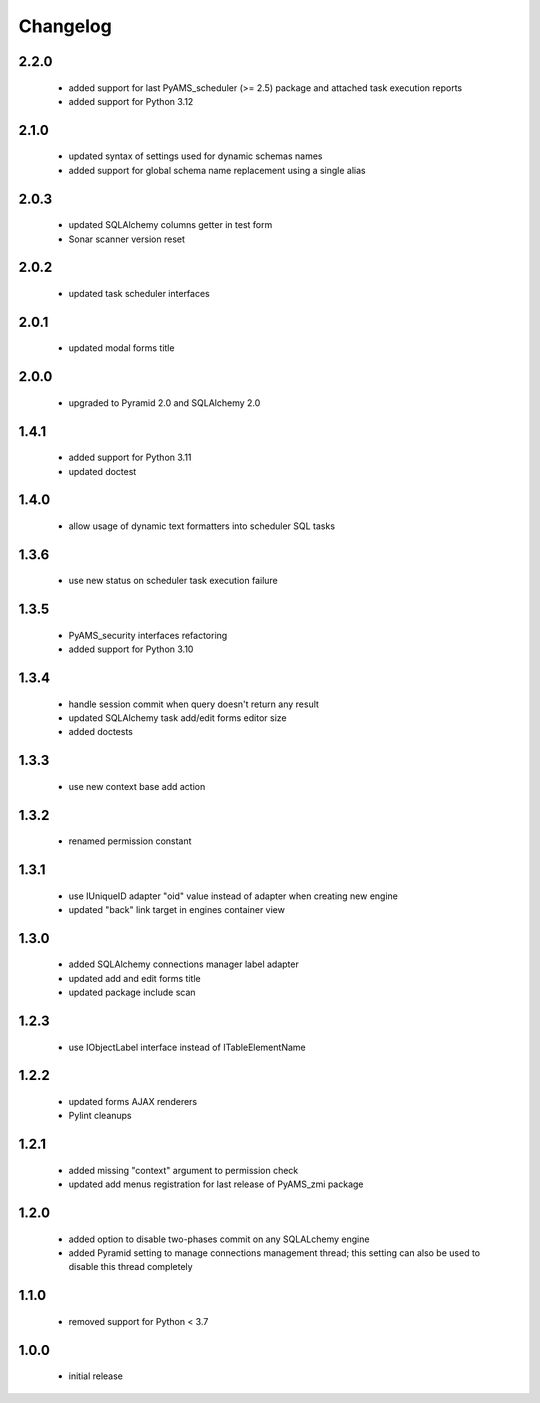 Changelog
=========

2.2.0
-----
 - added support for last PyAMS_scheduler (>= 2.5) package and attached task execution reports
 - added support for Python 3.12

2.1.0
-----
 - updated syntax of settings used for dynamic schemas names
 - added support for global schema name replacement using a single alias

2.0.3
-----
 - updated SQLAlchemy columns getter in test form
 - Sonar scanner version reset

2.0.2
-----
 - updated task scheduler interfaces

2.0.1
-----
 - updated modal forms title

2.0.0
-----
 - upgraded to Pyramid 2.0 and SQLAlchemy 2.0

1.4.1
-----
 - added support for Python 3.11
 - updated doctest

1.4.0
-----
 - allow usage of dynamic text formatters into scheduler SQL tasks

1.3.6
-----
 - use new status on scheduler task execution failure

1.3.5
-----
 - PyAMS_security interfaces refactoring
 - added support for Python 3.10

1.3.4
-----
 - handle session commit when query doesn't return any result
 - updated SQLAlchemy task add/edit forms editor size
 - added doctests

1.3.3
-----
 - use new context base add action

1.3.2
-----
 - renamed permission constant

1.3.1
-----
 - use IUniqueID adapter "oid" value instead of adapter when creating new engine
 - updated "back" link target in engines container view

1.3.0
-----
 - added SQLAlchemy connections manager label adapter
 - updated add and edit forms title
 - updated package include scan

1.2.3
-----
 - use IObjectLabel interface instead of ITableElementName

1.2.2
-----
 - updated forms AJAX renderers
 - Pylint cleanups

1.2.1
-----
 - added missing "context" argument to permission check
 - updated add menus registration for last release of PyAMS_zmi package

1.2.0
-----
 - added option to disable two-phases commit on any SQLALchemy engine
 - added Pyramid setting to manage connections management thread; this setting can also be used
   to disable this thread completely

1.1.0
-----
 - removed support for Python < 3.7

1.0.0
-----
 - initial release
